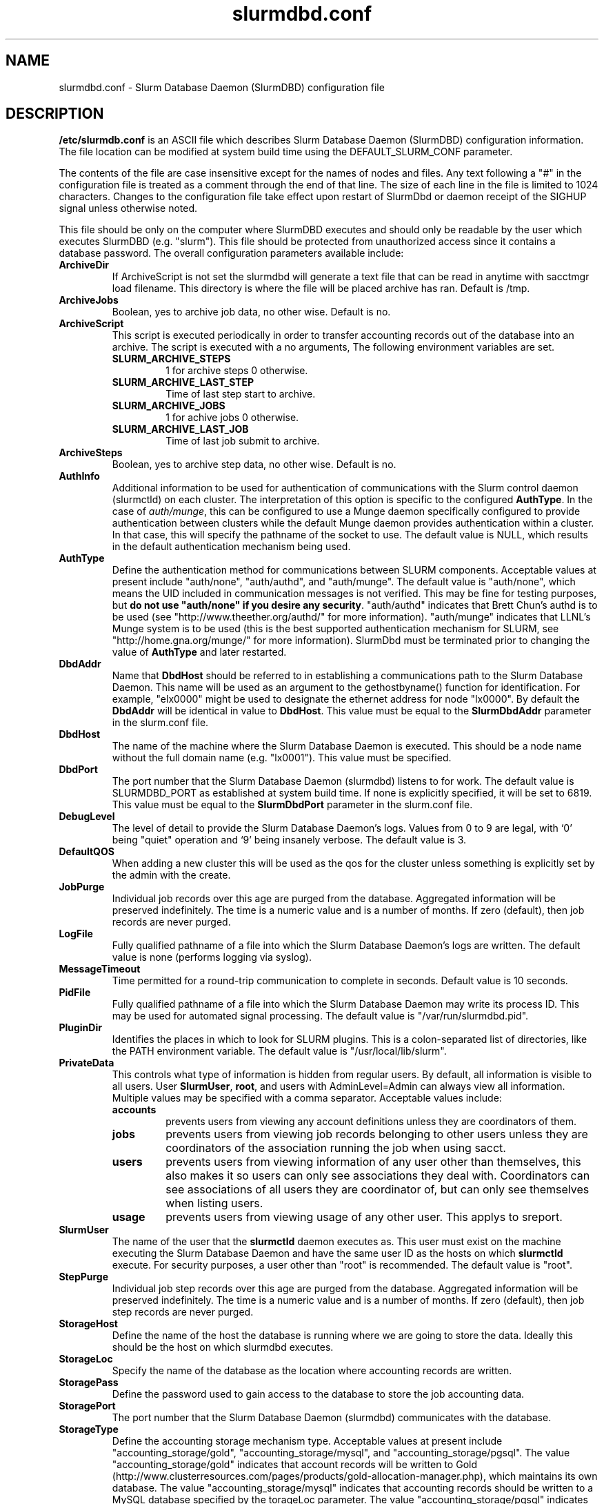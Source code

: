 .TH "slurmdbd.conf" "5" "Feb 2009" "slurmdbd.conf 1.3" "Slurm configuration file"
.SH "NAME"
slurmdbd.conf \- Slurm Database Daemon (SlurmDBD) configuration file 

.SH "DESCRIPTION"
\fB/etc/slurmdb.conf\fP is an ASCII file which describes Slurm Database 
Daemon (SlurmDBD) configuration information.
The file location can be modified at system build time using the
DEFAULT_SLURM_CONF parameter. 
.LP
The contents of the file are case insensitive except for the names of nodes 
and files. Any text following a "#" in the configuration file is treated 
as a comment through the end of that line. 
The size of each line in the file is limited to 1024 characters.
Changes to the configuration file take effect upon restart of 
SlurmDbd or daemon receipt of the SIGHUP signal unless otherwise noted.
.LP
This file should be only on the computer where SlurmDBD executes and 
should only be readable by the user which executes SlurmDBD (e.g. "slurm").
This file should be protected from unauthorized access since it
contains a database password.
The overall configuration parameters available include:

.TP
\fBArchiveDir\fR
If ArchiveScript is not set the slurmdbd will generate a text file that can be 
read in anytime with sacctmgr load filename.  This directory is where the 
file will be placed archive has ran.  Default is /tmp.

.TP
\fBArchiveJobs\fR
Boolean, yes to archive job data, no other wise.  Default is no.

.TP
\fBArchiveScript\fR
This script is executed periodically in order to transfer accounting
records out of the database into an archive. The script is executed 
with a no arguments, The following environment variables are set.
.RS
.TP
\fBSLURM_ARCHIVE_STEPS\fR 
1 for archive steps 0 otherwise.
.TP
\fBSLURM_ARCHIVE_LAST_STEP\fR
Time of last step start to archive.
.TP
\fBSLURM_ARCHIVE_JOBS\fR
1 for achive jobs 0 otherwise.
.TP
\fBSLURM_ARCHIVE_LAST_JOB\fR
Time of last job submit to archive.
.RE

.TP
\fBArchiveSteps\fR
Boolean, yes to archive step data, no other wise.  Default is no.

.TP
\fBAuthInfo\fR
Additional information to be used for authentication of communications 
with the Slurm control daemon (slurmctld) on each cluster.
The interpretation of this option is specific to the configured \fBAuthType\fR.
In the case of \fIauth/munge\fR, this can be configured to use a Munge daemon 
specifically configured to provide authentication between clusters while the 
default Munge daemon provides authentication within a cluster. 
In that case, this will specify the pathname of the socket to use.
The default value is NULL, which results in the default authentication 
mechanism being used.

.TP
\fBAuthType\fR
Define the authentication method for communications between SLURM 
components. 
Acceptable values at present include "auth/none", "auth/authd", 
and "auth/munge".
The default value is "auth/none", which means the UID included in 
communication messages is not verified. 
This may be fine for testing purposes, but 
\fBdo not use "auth/none" if you desire any security\fR.
"auth/authd" indicates that Brett Chun's authd is to be used (see
"http://www.theether.org/authd/" for more information).
"auth/munge" indicates that LLNL's Munge system is to be used
(this is the best supported authentication mechanism for SLURM, 
see "http://home.gna.org/munge/" for more information).
SlurmDbd must be terminated prior to changing the value of \fBAuthType\fR 
and later restarted.

.TP
\fBDbdAddr\fR
Name that \fBDbdHost\fR should be referred to in 
establishing a communications path to the Slurm Database Daemon. 
This name will be used as an argument to the gethostbyname() 
function for identification. For example, "elx0000" might be used 
to designate the ethernet address for node "lx0000". 
By default the \fBDbdAddr\fR will be identical in value to 
\fBDbdHost\fR.
This value must be equal to the \fBSlurmDbdAddr\fR parameter in 
the slurm.conf file.

.TP
\fBDbdHost\fR
The name of the machine where the Slurm Database Daemon is executed. 
This should be a node name without the full domain name (e.g. "lx0001"). 
This value must be specified.

.TP
\fBDbdPort\fR
The port number that the Slurm Database Daemon (slurmdbd) listens 
to for work. The default value is SLURMDBD_PORT as established at system 
build time. If none is explicitly specified, it will be set to 6819.
This value must be equal to the \fBSlurmDbdPort\fR parameter in the
slurm.conf file.

.TP
\fBDebugLevel\fR
The level of detail to provide the Slurm Database Daemon's logs. 
Values from 0 to 9 are legal, with `0' being "quiet" operation and 
`9' being insanely verbose.
The default value is 3.

.TP
\fBDefaultQOS\fR
When adding a new cluster this will be used as the qos for the cluster 
unless something is explicitly set by the admin with the create.
 
.TP
\fBJobPurge\fR
Individual job records over this age are purged from the database.
Aggregated information will be preserved indefinitely.
The time is a numeric value and is a number of months.
If zero (default), then job records are never purged.

.TP
\fBLogFile\fR
Fully qualified pathname of a file into which the Slurm Database Daemon's 
logs are written.
The default value is none (performs logging via syslog).

.TP
\fBMessageTimeout\fR
Time permitted for a round\-trip communication to complete
in seconds. Default value is 10 seconds. 

.TP
\fBPidFile\fR
Fully qualified pathname of a file into which the Slurm Database Daemon 
may write its process ID. This may be used for automated signal processing.
The default value is "/var/run/slurmdbd.pid".

.TP
\fBPluginDir\fR
Identifies the places in which to look for SLURM plugins. 
This is a colon\-separated list of directories, like the PATH 
environment variable. 
The default value is "/usr/local/lib/slurm".

.TP
\fBPrivateData\fR
This controls what type of information is hidden from regular users.
By default, all information is visible to all users.
User \fBSlurmUser\fR, \fBroot\fR, and users with AdminLevel=Admin can always 
view all information.
Multiple values may be specified with a comma separator.
Acceptable values include:
.RS
.TP
\fBaccounts\fR 
prevents users from viewing any account definitions unless they are 
coordinators of them.
.TP
\fBjobs\fR 
prevents users from viewing job records belonging
to other users unless they are coordinators of the association running the job
when using sacct.
.TP
\fBusers\fR  
prevents users from viewing information of any user 
other than themselves, this also makes it so users can only see 
associations they deal with.  
Coordinators can see associations of all users they are coordinator of, 
but can only see themselves when listing users.
.TP
\fBusage\fR  
prevents users from viewing usage of any other user.  
This applys to sreport.
.RE

.TP
\fBSlurmUser\fR
The name of the user that the \fBslurmctld\fR daemon executes as. 
This user must exist on the machine executing the Slurm Database Daemon
and have the same user ID as the hosts on which \fBslurmctld\fR execute.
For security purposes, a user other than "root" is recommended.
The default value is "root". 

.TP
\fBStepPurge\fR
Individual job step records over this age are purged from the database.
Aggregated information will be preserved indefinitely.
The time is a numeric value and is a number of months.
If zero (default), then job step records are never purged.

.TP
\fBStorageHost\fR
Define the name of the host the database is running where we are going
to store the data.
Ideally this should be the host on which slurmdbd executes.

.TP
\fBStorageLoc\fR
Specify the name of the database as the location where accounting 
records are written.

.TP
\fBStoragePass\fR
Define the password used to gain access to the database to store 
the job accounting data.

.TP
\fBStoragePort\fR
The port number that the Slurm Database Daemon (slurmdbd) communicates
with the database.

.TP
\fBStorageType\fR
Define the accounting storage mechanism type.
Acceptable values at present include 
"accounting_storage/gold", "accounting_storage/mysql", and
"accounting_storage/pgsql".
The value "accounting_storage/gold" indicates that account records
will be written to Gold
(http://www.clusterresources.com/pages/products/gold-allocation-manager.php),
which maintains its own database.
The value "accounting_storage/mysql" indicates that accounting records
should be written to a MySQL database specified by the 
\fStorageLoc\fR parameter.
The value "accounting_storage/pgsql" indicates that accounting records
should be written to a PostgreSQL database specified by the 
\fBStorageLoc\fR parameter.  This plugin is not complete and 
should not be used if wanting to use associations.  It will however work with
basic accounting of jobs and job steps.  If interested in 
completing please email slurm-dev@lists.llnl.gov.
This value must be specified.

.TP
\fBStorageUser\fR
Define the name of the user we are going to connect to the database
with to store the job accounting data.

.TP
\fBTrackWCKey\fR
Boolean yes or no.  Used to set display and track of the Workload  
Characterization Key. Must be set to track wckey usage.

.SH "EXAMPLE"
.LP 
#
.br
# Sample /etc/slurmdbd.conf
.br
#
.br
ArchiveJobs=yes
.br
ArchiveSteps=no
.br
#ArchiveScript=/usr/sbin/slurm.dbd.archive
.br
AuthInfo=/var/run/munge/munge.socket.2
.br
AuthType=auth/munge
.br
DbdHost=db_host
.br
DebugLevel=4
.br
JobPurge=12
.br
StepPurge=1
.br
LogFile=/var/log/slurmdbd.log
.br
PidFile=/var/tmp/jette/slurmdbd.pid
.br
SlurmUser=slurm_mgr
.br
StoragePass=shazaam
.br
StorageType=accounting_storage/mysql
.br
StorageUser=database_mgr

.SH "COPYING"
Copyright (C) 2008 Lawrence Livermore National Security.
Produced at Lawrence Livermore National Laboratory (cf, DISCLAIMER).
CODE\-OCEC\-09\-009. All rights reserved.
.LP
This file is part of SLURM, a resource management program.
For details, see <https://computing.llnl.gov/linux/slurm/>.
.LP
SLURM is free software; you can redistribute it and/or modify it under
the terms of the GNU General Public License as published by the Free
Software Foundation; either version 2 of the License, or (at your option)
any later version.
.LP
SLURM is distributed in the hope that it will be useful, but WITHOUT ANY
WARRANTY; without even the implied warranty of MERCHANTABILITY or FITNESS
FOR A PARTICULAR PURPOSE.  See the GNU General Public License for more
details.

.SH "FILES"
/etc/slurmdbd.conf

.SH "SEE ALSO"
.LP
\fBslurm.conf\fR(5),
\fBslurmctld\fR(8), \fBslurmdbd\fR(8)
\fBsyslog\fR(2)
